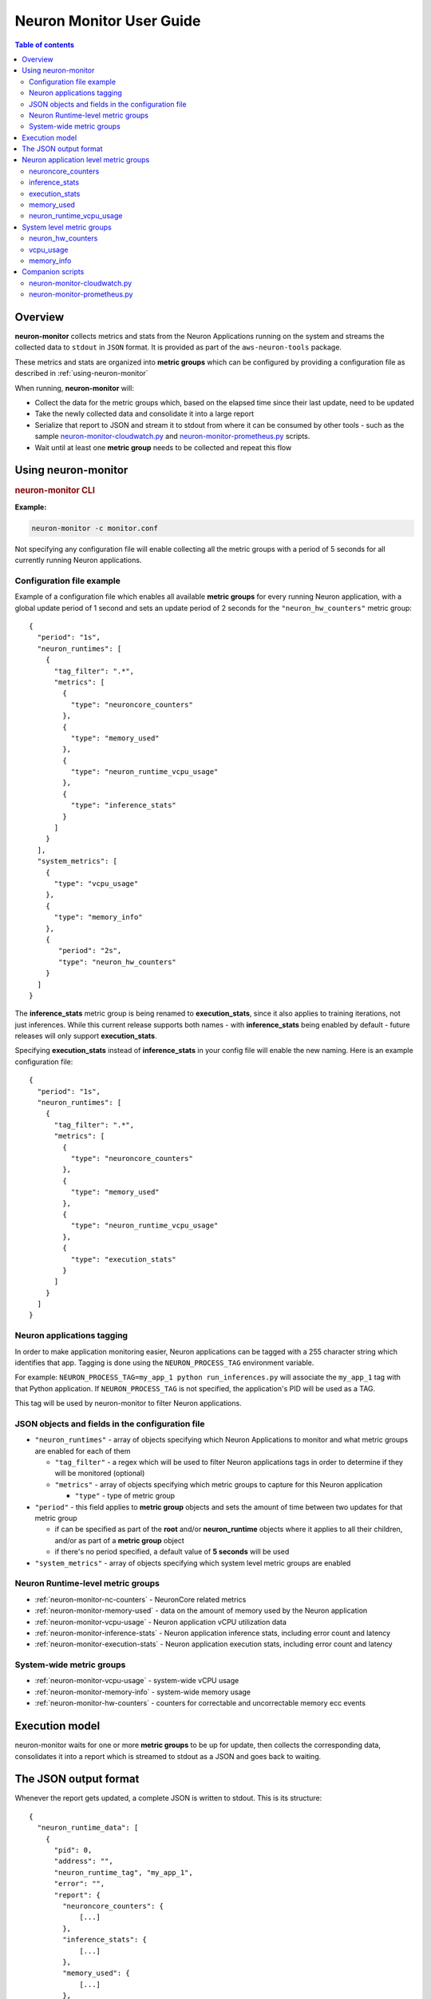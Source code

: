 .. _neuron-monitor-ug:

Neuron Monitor User Guide
=========================

.. contents:: Table of contents
   :local:
   :depth: 2

Overview
--------

**neuron-monitor** collects metrics and stats from the Neuron
Applications running on the system and streams the collected data to
``stdout`` in ``JSON`` format. It is provided as part of the
``aws-neuron-tools`` package.

These metrics and stats are organized into **metric groups** which can
be configured by providing a configuration file as described in :ref:`using-neuron-monitor`

When running, **neuron-monitor** will:

-  Collect the data for the metric groups which, based on the elapsed
   time since their last update, need to be updated
-  Take the newly collected data and consolidate it into a large report
-  Serialize that report to JSON and stream it to stdout from where it
   can be consumed by other tools - such as the sample
   `neuron-monitor-cloudwatch.py <#neuron-monitor-cloudwatchpy>`__ and
   `neuron-monitor-prometheus.py <#neuron-monitor-prometheuspy>`__
   scripts.
-  Wait until at least one **metric group** needs to be collected and
   repeat this flow

.. _using-neuron-monitor:

Using neuron-monitor
--------------------

.. _monitor_cli:

.. rubric:: neuron-monitor CLI

.. program:: neuron-monitor

.. option:: neuron-monitor [parameters]

    neuron-monitor accepts the following optional parameters:

    - :option:`--verbose` (int) default=0: Can be 0 to 4, and controls the amount of
      debugging and verbose information sent to stderr; **0: no output**,
      **4: maximum verbosity**

    - :option:`-c, --config-file` (string): Allows specifying a valid path to a
      neuron-monitor JSON configuration file


**Example:**

.. code-block::

    neuron-monitor -c monitor.conf


Not specifying any configuration file will enable collecting all the metric groups
with a period of 5 seconds for all currently running Neuron applications.

Configuration file example
~~~~~~~~~~~~~~~~~~~~~~~~~~
Example of a configuration file which enables all available **metric
groups** for every running Neuron application, with a global update period of 1
second and sets an update period of 2 seconds for the ``"neuron_hw_counters"``
metric group:

::

   {
     "period": "1s",
     "neuron_runtimes": [
       {
         "tag_filter": ".*",
         "metrics": [
           {
             "type": "neuroncore_counters"
           },
           {
             "type": "memory_used"
           },
           {
             "type": "neuron_runtime_vcpu_usage"
           },
           {
             "type": "inference_stats"
           }
         ]
       }
     ],
     "system_metrics": [
       {
         "type": "vcpu_usage"
       },
       {
         "type": "memory_info"
       },
       {
          "period": "2s",
          "type": "neuron_hw_counters"
       }
     ]
   }

The **inference_stats** metric group is being renamed to **execution_stats**, since it also applies to training
iterations, not just inferences. While this current release supports both names - with **inference_stats** being
enabled by default - future releases will only support **execution_stats**.

Specifying **execution_stats** instead of **inference_stats** in your config file will enable the new naming.
Here is an example configuration file:

::

   {
     "period": "1s",
     "neuron_runtimes": [
       {
         "tag_filter": ".*",
         "metrics": [
           {
             "type": "neuroncore_counters"
           },
           {
             "type": "memory_used"
           },
           {
             "type": "neuron_runtime_vcpu_usage"
           },
           {
             "type": "execution_stats"
           }
         ]
       }
     ]
   }

Neuron applications tagging
~~~~~~~~~~~~~~~~~~~~~~~~~~~
In order to make application monitoring easier, Neuron applications can be tagged with a 255 character
string which identifies that app. Tagging is done using the ``NEURON_PROCESS_TAG`` environment variable.

For example:
``NEURON_PROCESS_TAG=my_app_1 python run_inferences.py`` will associate the ``my_app_1`` tag with that Python application.
If ``NEURON_PROCESS_TAG`` is not specified, the application's PID will be used as a TAG.

This tag will be used by neuron-monitor to filter Neuron applications.

JSON objects and fields in the configuration file
~~~~~~~~~~~~~~~~~~~~~~~~~~~~~~~~~~~~~~~~~~~~~~~~~

-  ``"neuron_runtimes"`` - array of objects specifying which Neuron
   Applications to monitor and what metric groups are enabled for each
   of them

   -  ``"tag_filter"`` - a regex which will be used to filter Neuron applications tags
      in order to determine if they will be monitored (optional)
   -  ``"metrics"`` - array of objects specifying which metric groups to
      capture for this Neuron application

      -  ``"type"`` - type of metric group

-  ``"period"`` - this field applies to **metric group** objects and
   sets the amount of time between two updates for that metric group

   -  if can be specified as part of the **root** and/or
      **neuron_runtime** objects where it applies to all their children,
      and/or as part of a **metric group** object
   -  if there's no period specified, a default value of **5 seconds**
      will be used

-  ``"system_metrics"`` - array of objects specifying which system level
   metric groups are enabled

Neuron Runtime-level metric groups
~~~~~~~~~~~~~~~~~~~~~~~~~~~~~~~~~~

-  :ref:`neuron-monitor-nc-counters` - NeuronCore related metrics
-  :ref:`neuron-monitor-memory-used` - data on the amount of memory used
   by the Neuron application
-  :ref:`neuron-monitor-vcpu-usage` - Neuron application vCPU
   utilization data
-  :ref:`neuron-monitor-inference-stats` - Neuron application inference
   stats, including error count and latency
-  :ref:`neuron-monitor-execution-stats` - Neuron application execution
   stats, including error count and latency

System-wide metric groups
~~~~~~~~~~~~~~~~~~~~~~~~~

-  :ref:`neuron-monitor-vcpu-usage` - system-wide vCPU usage
-  :ref:`neuron-monitor-memory-info` - system-wide memory usage
-  :ref:`neuron-monitor-hw-counters` - counters for correctable and
   uncorrectable memory ecc events


Execution model
---------------

|image|

neuron-monitor waits for one or more **metric groups** to be up for
update, then collects the corresponding data, consolidates it into a
report which is streamed to stdout as a JSON and goes back to waiting.

The JSON output format
----------------------

Whenever the report gets updated, a complete JSON is written to stdout.
This is its structure:

::

   {
     "neuron_runtime_data": [
       {
         "pid": 0,
         "address": "",
         "neuron_runtime_tag", "my_app_1",
         "error": "",
         "report": {
           "neuroncore_counters": {
               [...]
           },
           "inference_stats": {
               [...]
           },
           "memory_used": {
               [...]
           },
           "neuron_runtime_vcpu_usage": {
               [...]
           }
         }
       }
     ],
     "system_data": {
       "neuron_hw_counters": {
               [...]
       },
       "vcpu_usage": {
               [...]
       },
       "memory_info": {
               [...]
       }
     },
     "instance_info": {
               [...]
     },
     "neuron_hardware_info": {
               [...]
     }
   }

-  ``"neuron_runtime_data"`` is an array containing one entry per each
   Neuron application which passes the filter specified in the settings file

   -  ``"pid"`` is the pid of this Neuron application
   -  ``"neuron_runtime_tag"`` is the configured tag for the Neuron application
   -  ``"error"`` specifies any error that occurred when collecting data
      from this Neuron application
   -  ``"report"`` will contain the results for the Neuron application-level
      metric groups; their formats are described below

-  ``"system_data"`` has a similar structure to ``"neuron_runtime_data"``‘s
   ``"report"`` but only contains system-level metric groups (not
   associated to any Neuron application)


Regardless of the configuration, the following two JSON objects are always present
in the output:

**instance_info**
Contains information about the instance on which neuron-monitor is running.
::

     "instance_info": {
       "instance_name": "My_Instance",
       "instance_id": "i-0011223344556677a",
       "instance_type": "inf1.xlarge",
       "instance_availability_zone": "us-west-2b",
       "instance_availability_zone_id": "usw2-az2",
       "instance_region": "us-west-2",
       "ami_id": "ami-0011223344556677b",
       "subnet_id": "subnet-112233ee",
       "error": ""
     }

Depending on when the instance was launched, the following fields might
not be available:

-  ``instance_availability_zone_id`` : available only for instances
   launched in 2020-08-24 and later
-  ``instance_region`` : available only for instances launched on
   2020-08-24 and later
-  ``instance_name`` : available only if ``instance_region`` is set and
   aws-cli tools are installed

``error`` will contain an error string if getting one of the fields,
**except those mentioned above**, resulted in an error.

**neuron_hardware_info**
Contains basic information about the Neuron hardware.
::

     "neuron_hardware_info": {
       "neuron_device_count": 16,
       "neuroncore_per_device_count": 4,
       "error": ""
     }

-  ``neuron_device_count`` : number of available Neuron Devices
-  ``neuroncore_per_device_count`` : number of NeuronCores present on each Neuron Device
-  ``error`` : will contain an error string if any occurred when getting this information
   (usually due to the Neuron Driver not being installed or not running).


Each **metric group** requested in the settings file will get an entry
in the resulting output. The general format for such an entry is:

::

   "metric_group": {
     "period": 1.015, // Actual captured period, in seconds
     "error": "",     // Error, if any occurred, otherwise an empty string
     [...]            // Metric group specific data
   }

.. _runtime-level-metric-groups-1:

Neuron application level metric groups
--------------------------------------

.. _neuron-monitor-nc-counters:

neuroncore_counters
~~~~~~~~~~~~~~~~~~~~~

::

           "neuroncore_counters": {
             "period": 1.000113182,
             "neuroncores_in_use": {
               "0": {
                 "neuroncore_utilization": 42.01,
               },
               "1": {
                 "neuroncore_utilization": 42.02,
               },
               "2": {
                 "neuroncore_utilization": 42.03,
               },
               "3": {
                 "neuroncore_utilization": 42.04,
               }
             },
             "error": ""
           }

-  ``"neuroncores_in_use"`` is an object containing data for all the
   NeuronCores that were active when the data was captured, indexed by
   NeuronCore index: ``"neuroncore_index": { neuroncore_data }``

   -  ``"neuroncore_utilization"`` - NeuronCore utilization, in percent,
      during the captured period

-  ``"error"`` - string containing any error that occurred when
   collecting the data

.. _neuron-monitor-inference-stats:

inference_stats
~~~~~~~~~~~~~~~

::

           "inference_stats": {
             "period": 1.030613214,
             "error_summary": {
               "generic": 0,
               "numerical": 0,
               "transient": 0,
               "model": 0,
               "runtime": 0,
               "hardware": 0
             },
             "inference_summary": {
               "completed": 123,
               "completed_with_err": 0,
               "completed_with_num_err": 0,
               "timed_out": 0,
               "incorrect_input": 0,
               "failed_to_queue": 0
             },
             "latency_stats": {
               "total_latency": {
                 "p0": 0.01100001,
                 "p1": 0.01100002,
                 "p25": 0.01100004,
                 "p50": 0.01100008,
                 "p75": 0.01100010,
                 "p99": 0.01100012,
                 "p100": 0.01100013
               },
               "device_latency": {
                 "p0": 0.01000001,
                 "p1": 0.01000002,
                 "p25": 0.01000004,
                 "p50": 0.01000008,
                 "p75": 0.01000010,
                 "p99": 0.01000012,
                 "p100": 0.01000013
               }
             },
             "error": ""
           },

-  ``"error_summary"`` is an object containing the error counts for the
   captured period indexed by their type

   -  ``"generic"`` - generic inference errors
   -  ``"numeric"`` - NAN inference errors
   -  ``"transient"`` - recoverable errors, such as ECC corrections
   -  ``"model"`` - model-related errors
   -  ``"runtime"`` - Neuron Runtime errors
   -  ``"hardware"`` - hardware errors such as uncorrectable ECC issues

-  ``"inference_summary"`` is an object containing all inference outcome
   counts for the captured period indexed by their type

   -  ``"completed"`` - inferences completed successfully
   -  ``"completed_with_err"`` - inferences that ended in an error other
      than numeric
   -  ``"completed_with_num_err"`` - inferences that ended in a numeric
      error
   -  ``"timed_out"`` - inferences that took longer than the Neuron
      Runtime configured timeout value
   -  ``"incorrect_input"`` - inferences that failed to start due to
      incorrect input being provided
   -  ``"failed_to_queue"`` - inference requests that were rejected due
      to Neuron Runtime not being able to queue them

-  ``"latency_stats"`` contains two objects containing latency
   percentiles, in seconds, for the data captured for inferences
   executed during the captured period. If there are no inferences being
   executed during this time, the two objects will be ``null`` (i.e.
   ``"total_latency": null``)

   -  ``"total_latency"`` - percentiles, in seconds, representing
      latency for an inference as measured by the Neuron Runtime
   -  ``"device_latency"`` - percentiles, in seconds, representing time
      spent by an inference exclusively on the Neuron device

-  ``"error"`` - string containing any error that occurred when
   collecting the data

.. neuron-monitor-execution-stats:

execution_stats
~~~~~~~~~~~~~~~

::

           "execution_stats": {
             "period": 1.030613214,
             "error_summary": {
               "generic": 0,
               "numerical": 0,
               "transient": 0,
               "model": 0,
               "runtime": 0,
               "hardware": 0
             },
             "execution_summary": {
               "completed": 123,
               "completed_with_err": 0,
               "completed_with_num_err": 0,
               "timed_out": 0,
               "incorrect_input": 0,
               "failed_to_queue": 0
             },
             "latency_stats": {
               "total_latency": {
                 "p0": 0.01100001,
                 "p1": 0.01100002,
                 "p25": 0.01100004,
                 "p50": 0.01100008,
                 "p75": 0.01100010,
                 "p99": 0.01100012,
                 "p100": 0.01100013
               },
               "device_latency": {
                 "p0": 0.01000001,
                 "p1": 0.01000002,
                 "p25": 0.01000004,
                 "p50": 0.01000008,
                 "p75": 0.01000010,
                 "p99": 0.01000012,
                 "p100": 0.01000013
               }
             },
             "error": ""
           },

The fields present in the **execution_stats** object have the same meaning as the
ones in the **inference_stats** object. Some names have been changed to reflect that
these stats can be produced by the execution of inferences as well as training iterations:

- ``"inference_stats"`` - renamed to ``"execution_stats"``
- ``"inference_summary"`` - renamed to ``"execution_summary"``

.. _neuron-monitor-memory-used:

memory_used
~~~~~~~~~~~

::

           "memory_used": {
             "period": 1.030366715,
             "neuron_runtime_used_bytes": {
               "host": 1000000,
               "neuron_device": 2000000
             },
             "loaded_models": [
               {
                 "name": "my_model",
                 "uuid": "aaaaaaaaaaabbbbbbbbbbb0000000000099999999999",
                 "model_id": 10234,
                 "is_running": true,
                 "memory_used_bytes": {
                   "host": 250000,
                   "neuron_device": 500000
                 },
                 "subgraphs": {
                   "sg00": {
                     "memory_used_bytes": {
                       "host": 250000,
                       "neuron_device": 500000
                     },
                     "neuroncore_index": 2,
                     "neuron_device_index": 0
                   }
                 }
               },
               [...]
             ],
             "error": ""
           },

-  ``"memory_used"`` summarizes the amount of memory used by the
   Neuron application

   -  ``"neuron_runtime_used_bytes"`` - current amount of memory used by
      the Neuron application
   -  all memory usage objects contain these two fields:

      -  ``"host"`` - host DRAM usage in bytes
      -  ``"neuron_device"`` - Neuron device DRAM usage in bytes

-  ``"loaded_models"`` - array containing objects representing loaded
   models

   -  ``"name"`` - name of the model
   -  ``"uuid"`` - unique id for the model
   -  ``"model_id"`` - Neuron application-assigned ID for this model
   -  ``"is_running"`` - true if this model is currently started, false
      otherwise
   -  ``"memory_used_bytes"`` - total memory usage for the model
   -  "``subgraphs"`` - object containing all the subgraph for the model
      indexed by their name: ``"subgraph_name": { subgraph_data }``

      -  ``"memory_used_bytes"`` - memory usage for this subgraph
      -  ``"neuroncore_index"`` - NeuronCore index with which the
         subgraph is associated
      -  ``"neuron_device_index"`` - Neuron device index on which the
         subgraph is loaded

-  ``"error"`` - string containing any error that occurred when
   collecting the data


neuron_runtime_vcpu_usage
~~~~~~~~~~~~~~~~~~~~~~~~~~~

::

           "neuron_runtime_vcpu_usage": {
             "period": 1.030604818,
             "vcpu_usage": {
               "user": 42.01,
               "system": 12.34
             },
             "error": ""
           }

-  ``"vcpu_usage"`` - object showing vCPU usage in percentages for the
   Neuron application during the captured period

   -  ``"user"`` - percentage of time spent in user code by this Neuron
      Application
   -  ``"system"`` - percentage of time spent in kernel code by this
      Neuron application

-  ``"error"`` - string containing any error that occurred when
   collecting the data

System level metric groups
--------------------------

.. _neuron-monitor-hw-counters:

neuron_hw_counters
~~~~~~~~~~~~~~~~~~

::

           "neuron_hw_counters": {
             "period": 1.030359284,
             "neuron_devices": [
               {
                 "neuron_device_index": 0,
                 "mem_ecc_corrected": 0,
                 "mem_ecc_uncorrected": 0,
                 "sram_ecc_uncorrected": 0,
                 "sram_ecc_corrected": 0
               }
             ],
             "error": ""
           },

-  ``"neuron_devices"`` - array containing ECC data for all Neuron devices

   -  ``"neuron_device_index"`` - Neuron device index
   -  ``"mem_ecc_corrected"`` - number of corrected ECC events in the
      Neuron device’s DRAM
   -  ``"mem_ecc_uncorrected"`` - number of uncorrected ECC events in
      the Neuron device’s DRAM
   -  ``"sram_ecc_uncorrected"`` - number of uncorrected ECC events in
      the Neuron device’s SRAM
   -  ``"sram_ecc_corrected"`` - number of corrected ECC events in
      the Neuron device’s SRAM

-  ``"error"`` - string containing any error that occurred when
   collecting the data

.. _neuron-monitor-vcpu-usage:

vcpu_usage
~~~~~~~~~~~~

::

   "vcpu_usage": {
     "period": 0.999974868,
     "average_usage": {
       "user": 32.77,
       "nice": 0,
       "system": 22.87,
       "idle": 39.36,
       "io_wait": 0,
       "irq": 0,
       "soft_irq": 0
     },
     "usage_data": {
       "0": {
         "user": 34.41,
         "nice": 0,
         "system": 27.96,
         "idle": 37.63,
         "io_wait": 0,
         "irq": 0,
         "soft_irq": 0
       },
       "1": {
         "user": 56.84,
         "nice": 0,
         "system": 28.42,
         "idle": 14.74,
         "io_wait": 0,
         "irq": 0,
         "soft_irq": 0
       },
       [...]
     },
     "context_switch_count": 123456,
     "error": ""
   }

-  each vCPU usage object contains the following fields:

   -  ``"user"`` - percentage of time spent in user code
   -  ``"nice"`` - percentage of time spent executing niced user code
   -  ``"system"`` - percentage of time spent executing kernel code
   -  ``"idle"`` - percentage of time spent idle
   -  ``"io_wait"`` - percentage of time spent waiting for IO operations
   -  ``"irq"`` - percentage of time spent servicing hardware interrupts
   -  ``"soft_irq"`` - percentage of time spent servicing software
      interrupts

-  ``"average_usage"`` - contains the average usage across all vCPUs
   during the captured period
-  ``"usage_data"`` - contains per vCPU usage during the captured period
-  ``"context_switch_count"`` - contains the number of vCPU context
   switches during the captured period
-  ``"error"`` - string containing any error that occurred when
   collecting the data

.. _neuron-monitor-memory-info:

memory_info
~~~~~~~~~~~

::

   "memory_info": {
     "period": 5.346411129,
     "memory_total_bytes": 49345835008,
     "memory_used_bytes": 16042344448,
     "swap_total_bytes": 0,
     "swap_used_bytes": 0,
     "error": ""
   }

-  ``"memory_total_bytes"`` - total size of the host memory, in bytes

-  ``"memory_used_bytes"`` - amount of host memory in use, in bytes

-  ``"swap_total_bytes"`` - total size of the host swap file, in bytes

-  ``"swap_used_bytes"`` - amount of swap memory in use, in bytes


.. _neuron-monitor-companion-scripts:

Companion scripts
-----------------

neuron-monitor is installed with two example Python companion script:
`neuron-monitor-cloudwatch.py <#neuron-monitor-cloudwatchpy>`__ and
`neuron-monitor-prometheus.py <#neuron-monitor-prometheuspy>`__.

.. _neuron-monitor-cloudwatchpy:

neuron-monitor-cloudwatch.py
~~~~~~~~~~~~~~~~~~~~~~~~~~~~

It requires Python3 and the `boto3 Python
module <https://boto3.amazonaws.com/v1/documentation/api/latest/guide/quickstart.html#quickstart>`__.
It is installed to:
``/opt/aws/neuron/bin/neuron-monitor-cloudwatch.py``.

.. _using-neuron-monitor-cloudwatchpy:

Using neuron-monitor-cloudwatch.py
^^^^^^^^^^^^^^^^^^^^^^^^^^^^^^^^^^

::

   neuron-monitor | neuron-monitor-cloudwatch.py --namespace <namespace> --region <region>

For example:

::

   neuron-monitor | neuron-monitor-cloudwatch.py --namespace neuron_monitor_test --region us-west-2

.. _neuron-monitor-prometheuspy:

neuron-monitor-prometheus.py
~~~~~~~~~~~~~~~~~~~~~~~~~~~~

It requires Python3 and the `Prometheus client Python
module <https://github.com/prometheus/client_python>`__. It is installed
to: ``/opt/aws/neuron/bin/neuron-monitor-prometheus.py``.

.. _using-neuron-monitor-prometheuspy:

Using neuron-monitor-prometheus.py
^^^^^^^^^^^^^^^^^^^^^^^^^^^^^^^^^^

::

   neuron-monitor | neuron-monitor-prometheus.py --port <port>

For example:

::

   neuron-monitor | neuron-monitor-prometheus.py --port 8008

The default value for ``--port`` is ``8000``.

If your data visualization framework is Grafana, we provided a :ref:`Grafana
dashboard </src/examples/neuron-monitor/neuron-monitor-grafana.json>`
which integrates with Prometheus and this script.

.. |image| image:: ../../images/nm-img2.png
